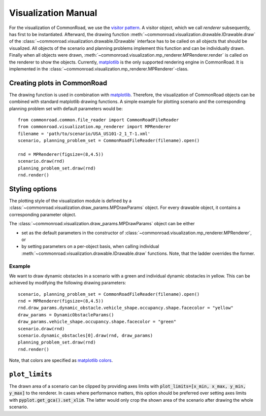 .. _visualization-manual:

====================
Visualization Manual
====================

.. _matplotlib: https://matplotlib.org
.. _`visitor pattern`: https://en.wikipedia.org/wiki/Visitor_pattern
.. _matplotlib-API: https://matplotlib.org/api

For the visualization of CommonRoad, we use the `visitor pattern`_. A visitor object, which we call *renderer* subsequently, has first to be instantiated. Afterward, the drawing function :meth:`~commonroad.visualization.drawable.IDrawable.draw` of the :class:`~commonroad.visualization.drawable.IDrawable` interface has to be called on all objects that should be visualized. All objects of the scenario and planning problems implement this function and can be individually drawn. Finally when all objects were drawn, :meth:`~commonroad.visualization.mp_renderer.MPRenderer.render` is called on the renderer to show the objects. Currently, matplotlib_ is the only supported rendering engine in CommonRoad. It is implemented in the :class:`~commonroad.visualization.mp_renderer.MPRenderer`-class.

Creating plots in CommonRoad
----------------------------
The drawing function is used in combination with matplotlib_. Therefore, the visualization of CommonRoad objects can be combined with standard matplotlib drawing functions. A simple example for plotting scenario and the corresponding planning problem set with default parameters would be::

    from commonroad.common.file_reader import CommonRoadFileReader
    from commonroad.visualization.mp_renderer import MPRenderer
    filename = 'path/to/scenario/USA_US101-2_1_T-1.xml'
    scenario, planning_problem_set = CommonRoadFileReader(filename).open()

    rnd = MPRenderer(figsize=(8,4.5))
    scenario.draw(rnd)
    planning_problem_set.draw(rnd)
    rnd.render()

.. plot::
   :align: center

    import os
    import matplotlib.pyplot as plt
    from commonroad.common.file_reader import CommonRoadFileReader
    from commonroad.visualization.mp_renderer import MPRenderer
    filename = os.getcwd() + '/../../../tests/test_scenarios/xml/USA_US101-4_1_T-1.xml'
    scenario, planning_problem_set = CommonRoadFileReader(filename).open()
    rnd = MPRenderer(figsize=(8,4.5))
    scenario.draw(rnd)
    planning_problem_set.draw(rnd)
    rnd.render()



Styling options
---------------

The plotting style of the visualization module is defined by a :class:`~commonroad.visualization.draw_params.MPDrawParams` object.
For every drawable object, it contains a corresponding parameter object.

The :class:`~commonroad.visualization.draw_params.MPDrawParams` object can be either

-  set as the default parameters in the constructor of :class:`~commonroad.visualization.mp_renderer.MPRenderer`, or
-  by setting parameters on a per-object basis, when calling individual :meth:`~commonroad.visualization.drawable.IDrawable.draw` functions. Note, that the ladder overrides the former.


Example
"""""""
.. _`matplotlib colors`: https://matplotlib.org/stable/tutorials/colors/colors.html

We want to draw dynamic obstacles in a scenario with a green and individual dynamic obstacles in yellow. This can be achieved by modifying the following drawing parameters: ::

    scenario, planning_problem_set = CommonRoadFileReader(filename).open()
    rnd = MPRenderer(figsize=(8,4.5))
    rnd.draw_params.dynamic_obstacle.vehicle_shape.occupancy.shape.facecolor = "yellow"
    draw_params = DynamicObstacleParams()
    draw_params.vehicle_shape.occupancy.shape.facecolor = "green"
    scenario.draw(rnd)
    scenario.dynamic_obstacles[0].draw(rnd, draw_params)
    planning_problem_set.draw(rnd)
    rnd.render()

.. plot::
   :align: center

    import os
    import matplotlib.pyplot as plt
    from commonroad.common.file_reader import CommonRoadFileReader
    from commonroad.visualization.mp_renderer import MPRenderer
    from commonroad.visualization.draw_params import DynamicObstacleParams
    filename = os.getcwd() + '/../../../tests/test_scenarios/xml/USA_US101-4_1_T-1.xml'
    scenario, planning_problem_set = CommonRoadFileReader(filename).open()
    rnd = MPRenderer(figsize=(8,4.5))
    rnd.draw_params.dynamic_obstacle.vehicle_shape.occupancy.shape.facecolor = "yellow"
    draw_params = DynamicObstacleParams()
    draw_params.vehicle_shape.occupancy.shape.facecolor = "green"
    scenario.draw(rnd)
    scenario.dynamic_obstacles[0].draw(rnd, draw_params)
    planning_problem_set.draw(rnd)
    rnd.render()

Note, that colors are specified as `matplotlib colors`_.

``plot_limits``
---------------

The drawn area of a scenario can be clipped by providing axes limits with :code:`plot_limits=[x_min, x_max, y_min, y_max]` to the renderer. In cases where performance matters, this option should be preferred over setting axes limits with :code:`pyplot.get_gca().set_xlim`. The latter would only crop the shown area of the scenario after drawing the whole scenario.
